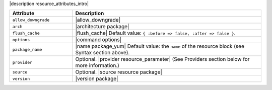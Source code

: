 .. The contents of this file are included in multiple topics.
.. This file should not be changed in a way that hinders its ability to appear in multiple documentation sets.

|description resource_attributes_intro|

.. list-table::
   :widths: 150 450
   :header-rows: 1

   * - Attribute
     - Description
   * - ``allow_downgrade``
     - |allow_downgrade|
   * - ``arch``
     - |architecture package|
   * - ``flush_cache``
     - |flush_cache| Default value: ``{ :before => false, :after => false }``.
   * - ``options``
     - |command options|
   * - ``package_name``
     - |name package_yum| Default value: the ``name`` of the resource block (see Syntax section above).
   * - ``provider``
     - Optional. |provider resource_parameter| (See Providers section below for more information.)
   * - ``source``
     - Optional. |source resource package|
   * - ``version``
     - |version package|



